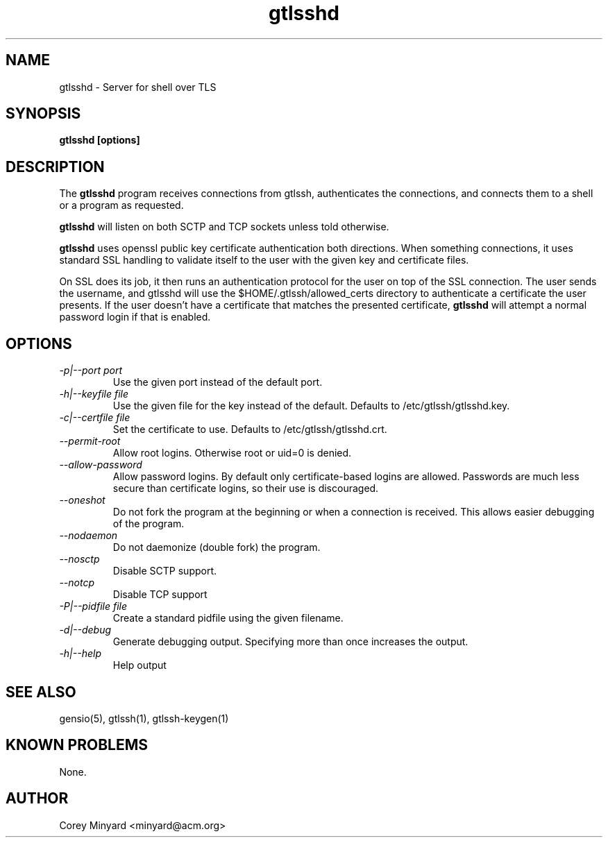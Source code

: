 .TH gtlsshd 8 01/02/19  "Server for shell over TLS"

.SH NAME
gtlsshd \- Server for shell over TLS

.SH SYNOPSIS
.B gtlsshd [options]

.SH DESCRIPTION
The
.BR gtlsshd
program receives connections from gtlssh, authenticates the
connections, and connects them to a shell or a program as requested.

.BR gtlsshd
will listen on both SCTP and TCP sockets unless told otherwise.

.BR gtlsshd
uses openssl public key certificate authentication both
directions.  When something connections, it uses standard SSL handling
to validate itself to the user with the given key and certificate
files.

On SSL does its job, it then runs an authentication protocol for the
user on top of the SSL connection.  The user sends the username, and
gtlsshd will use the $HOME/.gtlssh/allowed_certs directory to
authenticate a certificate the user presents.  If the user doesn't
have a certificate that matches the presented certificate,
.BR gtlsshd
will attempt a normal password login if that is enabled.

.SH OPTIONS
.TP
.I \-p|\-\-port port
Use the given port instead of the default port.
.TP
.I \-h|\-\-keyfile file
Use the given file for the key instead of the default.  Defaults to
/etc/gtlssh/gtlsshd.key.
.TP
.I \-c|\-\-certfile file
Set the certificate to use.  Defaults to /etc/gtlssh/gtlsshd.crt.
.TP
.I \-\-permit-root
Allow root logins.  Otherwise root or uid=0 is denied.
.TP
.I \-\-allow-password
Allow password logins.  By default only certificate-based logins
are allowed.  Passwords are much less secure than certificate
logins, so their use is discouraged.
.TP
.I \-\-oneshot
Do not fork the program at the beginning or when a connection is
received.  This allows easier debugging of the program.
.TP
.I \-\-nodaemon
Do not daemonize (double fork) the program.
.TP
.I \-\-nosctp
Disable SCTP support.
.TP
.I \-\-notcp
Disable TCP support
.TP
.I \-P|\-\-pidfile file
Create a standard pidfile using the given filename.
.TP
.I \-d|\-\-debug
Generate debugging output.  Specifying more than once increases the output.
.TP
.I \-h|\-\-help
Help output

.SH "SEE ALSO"
gensio(5), gtlssh(1), gtlssh-keygen(1)

.SH "KNOWN PROBLEMS"
None.

.SH AUTHOR
.PP
Corey Minyard <minyard@acm.org>
